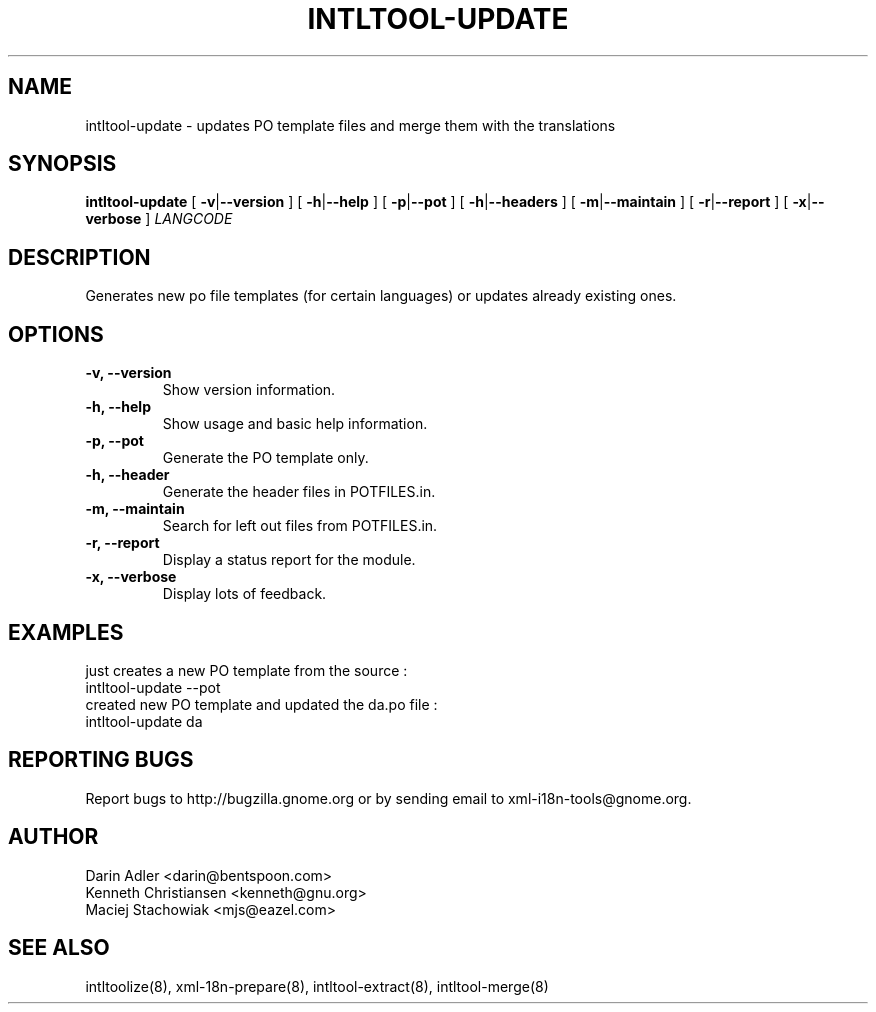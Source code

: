 .TH INTLTOOL-UPDATE 8 "February 27, 2002" "intltool"

.SH NAME
intltool-update \- updates PO template files and merge them with the translations

.SH SYNOPSIS
.B "intltool-update"
[
.BR \-v | --version
] [
.BR \-h | --help
] [
.BR \-p | --pot
] [
.BR \-h | --headers
] [
.BR \-m | --maintain
] [
.BR \-r | --report
] [
.BR \-x | --verbose
]
.IR LANGCODE


.SH DESCRIPTION
Generates new po file templates (for certain languages) or updates already existing ones.

.SH OPTIONS
.TP
.B \-v, \--version
Show version information.
.TP
.B \-h, \--help
Show usage and basic help information.
.TP
.B \-p, \--pot
Generate the PO template only.
.TP
.B \-h, \--header
Generate the header files in POTFILES.in.
.TP
.B \-m, \--maintain
Search for left out files from POTFILES.in.
.TP
.B \-r, \--report
Display a status report for the module.
.TP
.B \-x, \--verbose
Display lots of feedback.

.SH EXAMPLES
just creates a new PO template from the source :
.br
intltool-update --pot
.br
created new PO template and updated the da.po file :
.br
intltool-update da

.SH REPORTING BUGS
Report bugs to http://bugzilla.gnome.org or by sending email
to xml-i18n-tools@gnome.org.

.SH AUTHOR
Darin Adler           <darin@bentspoon.com>
.br
Kenneth Christiansen  <kenneth@gnu.org>
.br
Maciej Stachowiak     <mjs@eazel.com>


.SH SEE ALSO
intltoolize(8), xml-18n-prepare(8), intltool-extract(8), intltool-merge(8)
